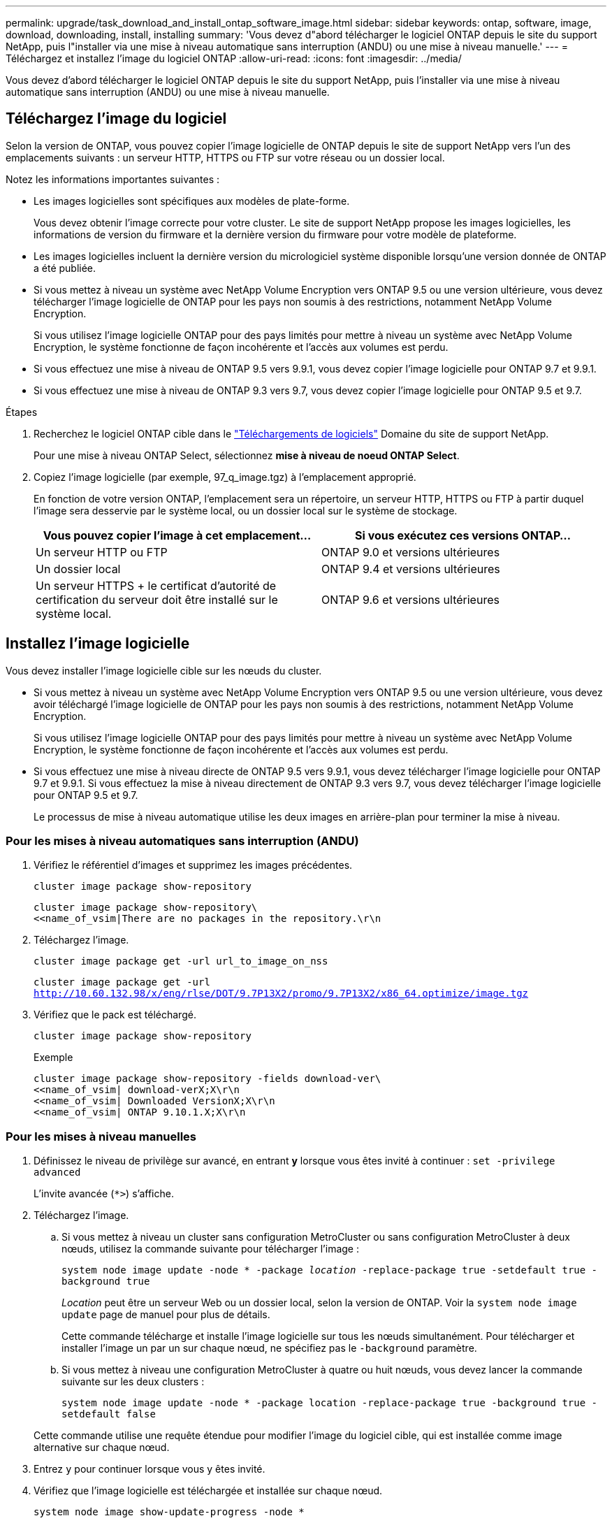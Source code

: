 ---
permalink: upgrade/task_download_and_install_ontap_software_image.html 
sidebar: sidebar 
keywords: ontap, software, image, download, downloading, install, installing 
summary: 'Vous devez d"abord télécharger le logiciel ONTAP depuis le site du support NetApp, puis l"installer via une mise à niveau automatique sans interruption (ANDU) ou une mise à niveau manuelle.' 
---
= Téléchargez et installez l'image du logiciel ONTAP
:allow-uri-read: 
:icons: font
:imagesdir: ../media/


[role="lead"]
Vous devez d'abord télécharger le logiciel ONTAP depuis le site du support NetApp, puis l'installer via une mise à niveau automatique sans interruption (ANDU) ou une mise à niveau manuelle.



== Téléchargez l'image du logiciel

Selon la version de ONTAP, vous pouvez copier l'image logicielle de ONTAP depuis le site de support NetApp vers l'un des emplacements suivants : un serveur HTTP, HTTPS ou FTP sur votre réseau ou un dossier local.

Notez les informations importantes suivantes :

* Les images logicielles sont spécifiques aux modèles de plate-forme.
+
Vous devez obtenir l'image correcte pour votre cluster. Le site de support NetApp propose les images logicielles, les informations de version du firmware et la dernière version du firmware pour votre modèle de plateforme.

* Les images logicielles incluent la dernière version du micrologiciel système disponible lorsqu'une version donnée de ONTAP a été publiée.
* Si vous mettez à niveau un système avec NetApp Volume Encryption vers ONTAP 9.5 ou une version ultérieure, vous devez télécharger l'image logicielle de ONTAP pour les pays non soumis à des restrictions, notamment NetApp Volume Encryption.
+
Si vous utilisez l'image logicielle ONTAP pour des pays limités pour mettre à niveau un système avec NetApp Volume Encryption, le système fonctionne de façon incohérente et l'accès aux volumes est perdu.

* Si vous effectuez une mise à niveau de ONTAP 9.5 vers 9.9.1, vous devez copier l'image logicielle pour ONTAP 9.7 et 9.9.1.
* Si vous effectuez une mise à niveau de ONTAP 9.3 vers 9.7, vous devez copier l'image logicielle pour ONTAP 9.5 et 9.7.


.Étapes
. Recherchez le logiciel ONTAP cible dans le link:http://mysupport.netapp.com/NOW/cgi-bin/software["Téléchargements de logiciels"] Domaine du site de support NetApp.
+
Pour une mise à niveau ONTAP Select, sélectionnez *mise à niveau de noeud ONTAP Select*.

. Copiez l'image logicielle (par exemple, 97_q_image.tgz) à l'emplacement approprié.
+
En fonction de votre version ONTAP, l'emplacement sera un répertoire, un serveur HTTP, HTTPS ou FTP à partir duquel l'image sera desservie par le système local, ou un dossier local sur le système de stockage.

+
[cols="2"]
|===
| Vous pouvez copier l'image à cet emplacement... | Si vous exécutez ces versions ONTAP... 


| Un serveur HTTP ou FTP | ONTAP 9.0 et versions ultérieures 


| Un dossier local | ONTAP 9.4 et versions ultérieures 


| Un serveur HTTPS + le certificat d'autorité de certification du serveur doit être installé sur le système local. | ONTAP 9.6 et versions ultérieures 
|===




== Installez l'image logicielle

Vous devez installer l'image logicielle cible sur les nœuds du cluster.

* Si vous mettez à niveau un système avec NetApp Volume Encryption vers ONTAP 9.5 ou une version ultérieure, vous devez avoir téléchargé l'image logicielle de ONTAP pour les pays non soumis à des restrictions, notamment NetApp Volume Encryption.
+
Si vous utilisez l'image logicielle ONTAP pour des pays limités pour mettre à niveau un système avec NetApp Volume Encryption, le système fonctionne de façon incohérente et l'accès aux volumes est perdu.

* Si vous effectuez une mise à niveau directe de ONTAP 9.5 vers 9.9.1, vous devez télécharger l'image logicielle pour ONTAP 9.7 et 9.9.1. Si vous effectuez la mise à niveau directement de ONTAP 9.3 vers 9.7, vous devez télécharger l'image logicielle pour ONTAP 9.5 et 9.7.
+
Le processus de mise à niveau automatique utilise les deux images en arrière-plan pour terminer la mise à niveau.





=== Pour les mises à niveau automatiques sans interruption (ANDU)

. Vérifiez le référentiel d'images et supprimez les images précédentes.
+
`cluster image package show-repository`

+
[listing]
----
cluster image package show-repository\
<<name_of_vsim|There are no packages in the repository.\r\n
----
. Téléchargez l'image.
+
`cluster image package get -url url_to_image_on_nss`

+
`cluster image package get -url http://10.60.132.98/x/eng/rlse/DOT/9.7P13X2/promo/9.7P13X2/x86_64.optimize/image.tgz`

. Vérifiez que le pack est téléchargé.
+
`cluster image package show-repository`

+
.Exemple
[listing]
----
cluster image package show-repository -fields download-ver\
<<name_of_vsim| download-verX;X\r\n
<<name_of_vsim| Downloaded VersionX;X\r\n
<<name_of_vsim| ONTAP 9.10.1.X;X\r\n
----




=== Pour les mises à niveau manuelles

. Définissez le niveau de privilège sur avancé, en entrant *y* lorsque vous êtes invité à continuer : `set -privilege advanced`
+
L'invite avancée (`*>`) s'affiche.

. Téléchargez l'image.
+
.. Si vous mettez à niveau un cluster sans configuration MetroCluster ou sans configuration MetroCluster à deux nœuds, utilisez la commande suivante pour télécharger l'image :
+
`system node image update -node * -package _location_ -replace-package true -setdefault true -background true`

+
_Location_ peut être un serveur Web ou un dossier local, selon la version de ONTAP. Voir la `system node image update` page de manuel pour plus de détails.

+
Cette commande télécharge et installe l'image logicielle sur tous les nœuds simultanément. Pour télécharger et installer l'image un par un sur chaque nœud, ne spécifiez pas le `-background` paramètre.

.. Si vous mettez à niveau une configuration MetroCluster à quatre ou huit nœuds, vous devez lancer la commande suivante sur les deux clusters :
+
`system node image update -node * -package location -replace-package true -background true -setdefault false`

+
Cette commande utilise une requête étendue pour modifier l'image du logiciel cible, qui est installée comme image alternative sur chaque nœud.



. Entrez `y` pour continuer lorsque vous y êtes invité.
. Vérifiez que l'image logicielle est téléchargée et installée sur chaque nœud.
+
`system node image show-update-progress -node *`

+
Cette commande affiche l'état actuel du téléchargement et de l'installation de l'image logicielle. Vous devez continuer à exécuter cette commande jusqu'à ce que tous les nœuds signalent un *Run Status* de *unch* et un *Exit Status* de *Success*.

+
La commande de mise à jour de l'image du nœud système peut échouer et afficher des messages d'erreur ou d'avertissement. Après avoir résolu les erreurs ou les avertissements, vous pouvez relancer la commande.

+
Cet exemple montre un cluster à deux nœuds dans lequel l'image logicielle est téléchargée et installée correctement sur les deux nœuds :

+
[listing]
----
cluster1::*> system node image show-update-progress -node *
There is no update/install in progress
Status of most recent operation:
        Run Status:     Exited
        Exit Status:    Success
        Phase:          Run Script
        Exit Message:   After a clean shutdown, image2 will be set as the default boot image on node0.
There is no update/install in progress
Status of most recent operation:
        Run Status:     Exited
        Exit Status:    Success
        Phase:          Run Script
        Exit Message:   After a clean shutdown, image2 will be set as the default boot image on node1.
2 entries were acted on.
----


